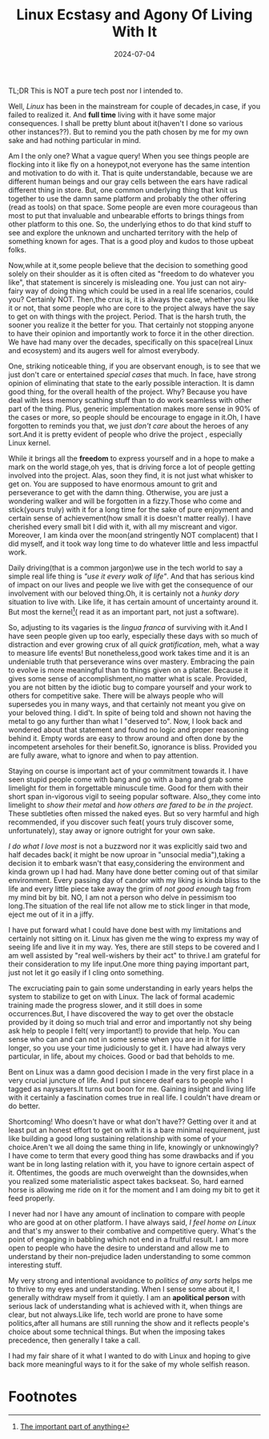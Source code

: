 #+BLOG: Unixbhaskar's Blog
#+POSTID: 1882
#+title: Linux Ecstasy and Agony Of Living With It
#+date: 2024-07-04
#+tags: Technical Opensource Linux



TL;DR This is NOT a pure tech post nor I intended to.



Well, /Linux/ has been in the mainstream for couple of decades,in case, if you
failed to realized it. And *full time* living with it have some major
consequences. I shall be pretty blunt about it(haven't I done so various other
instances??). But to remind you the path chosen by me for my own sake and had
nothing particular in mind.

Am I the only one? What a vague query! When you see things people are flocking
into it like fly on a honeypot,not everyone has the same intention and
motivation to do with it. That is quite understandable, because we are different
human beings and our gray cells between the ears have radical different thing in
store. But, one common underlying thing that knit us together to use the damn
same platform and probably the other offering (read as tools) on that
space. Some people are even more courageous than most to put that invaluable and
unbearable efforts to brings things from other platform to this one. So, the
underlying ethos to do that kind stuff to see and explore the unknown and
uncharted territory with the help of something known for ages. That is a good
ploy and kudos to those upbeat folks.

Now,while at it,some people believe that the decision to something good solely
on their shoulder as it is often cited as "freedom to do whatever you like",
that statement is sincerely is misleading one. You just can not airy-fairy way
of doing thing which could be used in a real life scenarios, could you?
Certainly NOT. Then,the crux is, it is always the case, whether you like it or
not, that some people who are core to the project always have the say to get on
with things with the project. Period. That is the harsh truth, the sooner you
realize it the better for you. That certainly not stopping anyone to have their
opinion and importantly work to force it in the other direction. We have had
many over the decades, specifically on this space(real Linux and ecosystem) and
its augers well for almost everybody.


One, striking noticeable thing, if you are observant enough, is to see that we
just don't care or entertained /special cases/ that much. In face, have strong
opinion of eliminating that state to the early possible interaction. It is damn
good thing, for the overall health of the project. Why? Because you have deal
with less memory scathing stuff than to do work seamless with other part of the
thing. Plus, generic implementation makes more sense in 90% of the cases or
more, so people should be encourage to engage in it.Oh, I have forgotten to
reminds you that, we just /don't care/ about the heroes of any sort.And it is
pretty evident of people who drive the project , especially Linux kernel.

While it brings all the *freedom* to express yourself and in a hope to make a mark
on the world stage,oh yes, that is driving force a lot of people getting
involved into the project. Alas, soon they find, it is not just what whisker to
get on. You are supposed to have enormous amount to grit and perseverance to get
with the damn thing. Otherwise, you are just a wondering walker and will be
forgotten in a fizzy.Those who come and stick(yours truly) with it for a long
time for the sake of pure enjoyment and certain sense of achievement(how small
it is doesn't matter really). I have cherished every small bit I did with it,
with all my miscreant and vigor. Moreover, I am kinda over the moon(and
stringently NOT complacent) that I did myself, and it took way long time to do
whatever little and less impactful work.

Daily driving(that is a common jargon)we use in the tech world to say a simple
real life thing is /"use it every walk of life"/. And that has serious kind of
impact on our lives and people we live with get the consequence of our
involvement with our beloved thing.Oh, it is certainly not a /hunky dory/
situation to live with. Like life, it has certain amount of uncertainty around
it. But most the kernel[fn:1]( read it as an important part, not just a
software).

So, adjusting to its vagaries is the /lingua franca/ of surviving with it.And I
have seen people given up too early, especially these days with so much of
distraction and ever growing crux of all /quick gratification/, meh, what a way to
measure life events! But nonetheless,good work takes time and it is an
undeniable truth that perseverance wins over mastery. Embracing the pain to
evolve is more meaningful than to things given on a platter. Because it gives
some sense of accomplishment,no matter what is scale. Provided, you are not
bitten by the idiotic bug to compare yourself and your work to others for
competitive sake. There will be always people who will supersedes you in many
ways, and that certainly not meant you give on your beloved thing. I did't. In
spite of being told and shown not having the metal to go any further than what I
"deserved to". Now, I look back and wondered about that statement and found no
logic and proper reasoning behind it. Empty words are easy to throw around and
often done by the incompetent arseholes for their benefit.So, ignorance is
bliss. Provided you are fully aware, what to ignore and when to pay attention.

Staying on course is important act of your commitment towards it. I have seen
stupid people come with bang and go with a bang and grab some limelight for them
in forgettable minuscule time. Good for them with their short span in-vigorous
vigil to seeing popular software. Also,,they come into limelight to /show their
metal/ and /how others are fared to be in the project/. These subtleties often
missed the naked eyes. But so very harmful and high recommended, if you discover
such feat( yours truly discover some, unfortunately), stay away or ignore
outright for your own sake.

/I do what I love most/ is not a buzzword nor it was explicitly said two and half
decades back( it might be now uproar in "unsocial media"),taking a decision it
to embark wasn't that easy,considering the environment and kinda grown up I had
had. Many have done better coming out of that similar environment. Every passing
day of candor with my liking is kinda bliss to the life and every little piece
take away the grim of /not good enough/ tag from my mind bit by bit. NO, I am not a
person who delve in pessimism too long.The situation of the real life not allow
me to stick linger in that mode, eject me out of it in a jiffy.

I have put forward what I could have done best with my limitations and certainly
not sitting on it. Linux has given me the wing to express my way of seeing life
and live it in my way. Yes, there are still steps to be covered and I am well
assisted by "real well-wishers by their act" to thrive.I am grateful for their
consideration to my life input.One more thing paying important part, just not
let it go easily if I cling onto something.

The excruciating pain to gain some understanding in early years helps the system
to stabilize to get on with Linux. The lack of formal academic training made the
progress slower, and it still does in some occurrences.But, I have discovered the
way to get over the obstacle provided by it doing so much trial and error and
importantly not shy being ask help to people I felt( very important!) to
provide that help. You can sense who can and can not in some sense when you are
in it for little longer, so you use your time judiciously to get it. I have had
always very particular, in life, about my choices. Good or bad that beholds to
me.

Bent on Linux was a damn good decision I made in the very first place in a very
crucial juncture of life. And I put sincere deaf ears to people who I tagged as
naysayers.It turns out boon for me. Gaining insight and living life with it
certainly a fascination comes true in real life. I couldn't have dream or do
better.

Shortcoming! Who doesn't have or what don't have?? Getting over it and at least
put an honest effort to get on with it is a bare minimal requirement, just like
building a good long sustaining relationship with some of your choice.Aren't we
all doing the same thing in life, knowingly or unknowingly? I have come to term
that every good thing has some drawbacks and if you want be in long lasting
relation with it, you have to ignore certain aspect of it. Oftentimes, the goods
are much overweight than the downsides,when you realized some materialistic
aspect takes backseat. So, hard earned horse is allowing me ride on it for the
moment and I am doing my bit to get it feed properly.

I never had nor I have any amount of inclination to compare with people who are
good at on other platform. I have always said, /I feel home on Linux/ and that's
my answer to their combative and competitive query. What's the point of engaging
in babbling which not end in a fruitful result. I am more open to people who
have the desire to understand and allow me to understand by their non-prejudice
laden understanding to some common interesting stuff.

My very strong and intentional avoidance to /politics of any sorts/ helps me to
thrive to my eyes and understanding. When I sense some about it, I generally
withdraw myself from it quietly. I am an *apolitical person* with serious lack of
understanding what is achieved with it, when things are clear, but not
always.Like life, tech world are prone to have some politics,after all humans
are still running the show and it reflects people's choice about some technical
things. But when the imposing takes precedence, then generally I take a call.

I had my fair share of it what I wanted to do with Linux and hoping to give back
more meaningful ways to it for the sake of my whole selfish reason.




* Footnotes

[fn:1] [[https://www.dictionary.com/browse/kernel][The important part of anything]]
